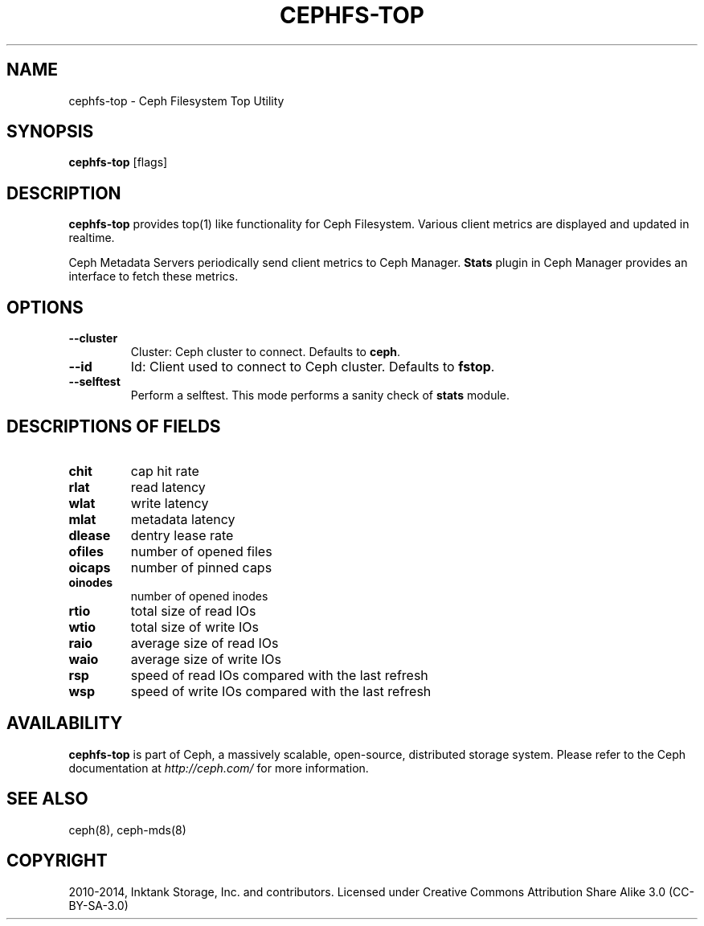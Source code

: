 .\" Man page generated from reStructuredText.
.
.TH "CEPHFS-TOP" "8" "Nov 23, 2021" "dev" "Ceph"
.SH NAME
cephfs-top \- Ceph Filesystem Top Utility
.
.nr rst2man-indent-level 0
.
.de1 rstReportMargin
\\$1 \\n[an-margin]
level \\n[rst2man-indent-level]
level margin: \\n[rst2man-indent\\n[rst2man-indent-level]]
-
\\n[rst2man-indent0]
\\n[rst2man-indent1]
\\n[rst2man-indent2]
..
.de1 INDENT
.\" .rstReportMargin pre:
. RS \\$1
. nr rst2man-indent\\n[rst2man-indent-level] \\n[an-margin]
. nr rst2man-indent-level +1
.\" .rstReportMargin post:
..
.de UNINDENT
. RE
.\" indent \\n[an-margin]
.\" old: \\n[rst2man-indent\\n[rst2man-indent-level]]
.nr rst2man-indent-level -1
.\" new: \\n[rst2man-indent\\n[rst2man-indent-level]]
.in \\n[rst2man-indent\\n[rst2man-indent-level]]u
..
.SH SYNOPSIS
.nf
\fBcephfs\-top\fP [flags]
.fi
.sp
.SH DESCRIPTION
.sp
\fBcephfs\-top\fP provides top(1) like functionality for Ceph Filesystem.
Various client metrics are displayed and updated in realtime.
.sp
Ceph Metadata Servers periodically send client metrics to Ceph Manager.
\fBStats\fP plugin in Ceph Manager provides an interface to fetch these metrics.
.SH OPTIONS
.INDENT 0.0
.TP
.B \-\-cluster
Cluster: Ceph cluster to connect. Defaults to \fBceph\fP\&.
.UNINDENT
.INDENT 0.0
.TP
.B \-\-id
Id: Client used to connect to Ceph cluster. Defaults to \fBfstop\fP\&.
.UNINDENT
.INDENT 0.0
.TP
.B \-\-selftest
Perform a selftest. This mode performs a sanity check of \fBstats\fP module.
.UNINDENT
.SH DESCRIPTIONS OF FIELDS
.INDENT 0.0
.TP
.B chit
cap hit rate
.UNINDENT
.INDENT 0.0
.TP
.B rlat
read latency
.UNINDENT
.INDENT 0.0
.TP
.B wlat
write latency
.UNINDENT
.INDENT 0.0
.TP
.B mlat
metadata latency
.UNINDENT
.INDENT 0.0
.TP
.B dlease
dentry lease rate
.UNINDENT
.INDENT 0.0
.TP
.B ofiles
number of opened files
.UNINDENT
.INDENT 0.0
.TP
.B oicaps
number of pinned caps
.UNINDENT
.INDENT 0.0
.TP
.B oinodes
number of opened inodes
.UNINDENT
.INDENT 0.0
.TP
.B rtio
total size of read IOs
.UNINDENT
.INDENT 0.0
.TP
.B wtio
total size of write IOs
.UNINDENT
.INDENT 0.0
.TP
.B raio
average size of read IOs
.UNINDENT
.INDENT 0.0
.TP
.B waio
average size of write IOs
.UNINDENT
.INDENT 0.0
.TP
.B rsp
speed of read IOs compared with the last refresh
.UNINDENT
.INDENT 0.0
.TP
.B wsp
speed of write IOs compared with the last refresh
.UNINDENT
.SH AVAILABILITY
.sp
\fBcephfs\-top\fP is part of Ceph, a massively scalable, open\-source, distributed storage system. Please refer to the Ceph documentation at
\fI\%http://ceph.com/\fP for more information.
.SH SEE ALSO
.sp
ceph(8),
ceph\-mds(8)
.SH COPYRIGHT
2010-2014, Inktank Storage, Inc. and contributors. Licensed under Creative Commons Attribution Share Alike 3.0 (CC-BY-SA-3.0)
.\" Generated by docutils manpage writer.
.
